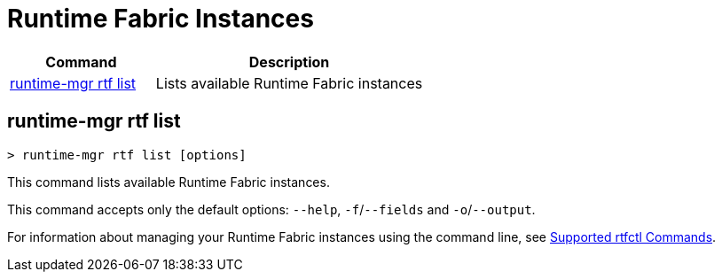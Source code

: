 = Runtime Fabric Instances

// tag::summary[]

[%header,cols="35a,65a"]
|===
|Command |Description
|<<runtime-mgr rtf list>>  | Lists available Runtime Fabric instances
|===

// end::summary[]

// tag::commands[]

== runtime-mgr rtf list

----
> runtime-mgr rtf list [options]
----

This command lists available Runtime Fabric instances.

This command accepts only the default options: `--help`, `-f`/`--fields` and `-o`/`--output`.

For information about managing your Runtime Fabric instances using the command line, see
xref:runtime-fabric::install-rtfctl.adoc#supported-commands[Supported rtfctl Commands].

// end::commands[]
